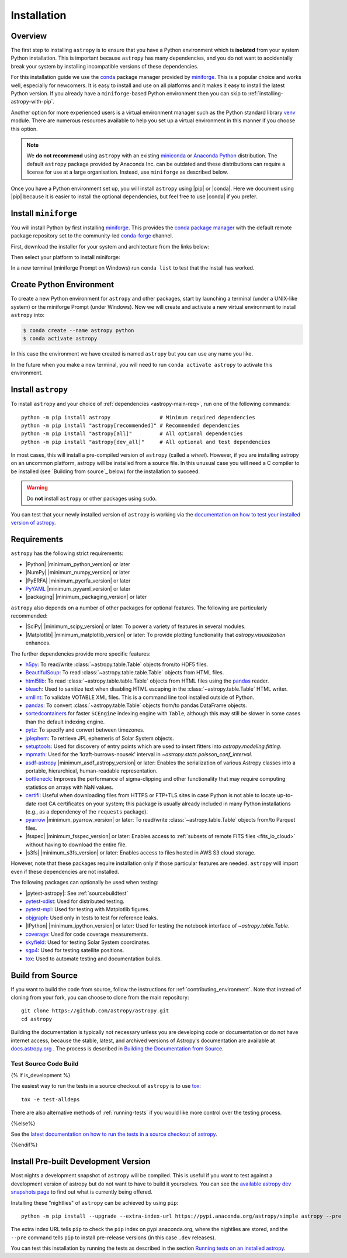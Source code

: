 .. _installing-astropy:

************
Installation
************

Overview
========

The first step to installing ``astropy`` is to ensure that you have a Python
environment which is **isolated** from your system Python installation. This is
important because ``astropy`` has many dependencies, and you do not want to accidentally
break your system by installing incompatible versions of these dependencies.

For this installation guide we use the `conda <https://docs.conda.io/en/latest/>`_
package manager provided by `miniforge <https://github.com/conda-forge/miniforge>`_.
This is a popular choice and works well, especially for newcomers. It is easy to install
and use on all platforms and it makes it easy to install the latest Python version. If
you already have a ``miniforge``-based Python environment then you can skip to
:ref:`installing-astropy-with-pip`.

Another option for more experienced users is a virtual environment manager such as the
Python standard library `venv <https://docs.python.org/3/library/venv.html>`_ module.
There are numerous resources available to help you set up a virtual environment in this
manner if you choose this option.

.. note::
   We **do not recommend** using ``astropy`` with an existing `miniconda
   <https://docs.anaconda.com/miniconda/>`_ or `Anaconda Python
   <https://www.anaconda.com/download/>`_ distribution. The default ``astropy`` package
   provided by Anaconda Inc. can be outdated and these distributions can require a
   license for use at a large organisation. Instead, use ``miniforge`` as described
   below.

Once you have a Python environment set up, you will install ``astropy`` using |pip| or
|conda|. Here we document using |pip| because it is easier to install the optional
dependencies, but feel free to use |conda| if you prefer.

Install ``miniforge``
=====================

You will install Python by first installing `miniforge
<https://github.com/conda-forge/miniforge/#miniforge>`__. This provides the `conda
package manager <https://docs.conda.io/en/latest/>`_ with the default remote package
repository set to the community-led `conda-forge <https://conda-forge.org>`_ channel.

First, download the installer for your system and architecture from the links below:

.. grid:: 3

    .. grid-item-card:: Linux

        `x86-64 <https://github.com/conda-forge/miniforge/releases/latest/download/Miniforge3-Linux-x86_64.sh>`__

        `aarch64 <https://github.com/conda-forge/miniforge/releases/latest/download/Miniforge3-Linux-aarch64.sh>`__

        `ppc64le <https://github.com/conda-forge/miniforge/releases/latest/download/Miniforge3-Linux-ppc64le.sh>`__

    .. grid-item-card:: Windows
        :link: https://github.com/conda-forge/miniforge/releases/latest/download/Miniforge3-Windows-x86_64.exe

        `x86-64 <https://github.com/conda-forge/miniforge/releases/latest/download/Miniforge3-Windows-x86_64.exe>`__

    .. grid-item-card:: Mac

        `arm64 (Apple Silicon) <https://github.com/conda-forge/miniforge/releases/latest/download/Miniforge3-MacOSX-arm64.sh>`__

        `x86-64 <https://github.com/conda-forge/miniforge/releases/latest/download/Miniforge3-MacOSX-x86_64.sh>`__


Then select your platform to install miniforge:

.. tab-set::

    .. tab-item:: Linux & Mac
        :sync: platform

        Linux & Mac Run the script downloaded above, with
        ``bash <filename>``. The following should work:

        .. code-block:: console

            bash Miniforge3-$(uname)-$(uname -m).sh

        Once the installer has completed, close and reopen your terminal.

    .. tab-item:: Windows
        :sync: platform

        Double click the executable file downloaded from
        the links above.

        Once the installer has completed you should have a new "miniforge
        Prompt" entry in your start menu.

In a new terminal (miniforge Prompt on Windows) run ``conda list`` to test that the install has worked.

Create Python Environment
=========================

To create a new Python environment for ``astropy`` and other packages, start by
launching a terminal (under a UNIX-like system) or the miniforge Prompt (under Windows).
Now we will create and activate a new virtual environment to install ``astropy`` into:

.. code-block:: bash

    $ conda create --name astropy python
    $ conda activate astropy

In this case the environment we have created is named ``astropy`` but you can use any
name you like.

In the future when you make a new terminal, you will need to run ``conda activate
astropy`` to activate this environment.

.. _installing-astropy-with-pip:

Install ``astropy``
===================

To install ``astropy`` and your choice of :ref:`dependencies <astropy-main-req>`, run
one of the following commands::

    python -m pip install astropy                # Minimum required dependencies
    python -m pip install "astropy[recommended]" # Recommended dependencies
    python -m pip install "astropy[all]"         # All optional dependencies
    python -m pip install "astropy[dev_all]"     # All optional and test dependencies

In most cases, this will install a pre-compiled version of ``astropy`` (called a
*wheel*). However, if you are installing astropy on an uncommon platform, astropy will be
installed from a source file. In this unusual case you will need a C compiler to be
installed (see `Building from source`_ below) for the installation to succeed.

.. warning:: Do **not** install ``astropy`` or other packages using ``sudo``.

You can test that your newly installed version of ``astropy`` is working via the
`documentation on how to test your installed version of astropy
<https://docs.astropy.org/en/latest/development/testguide.html#running-tests-installed-astropy>`_.

.. _astropy-main-req:

Requirements
============

``astropy`` has the following strict requirements:

- |Python| |minimum_python_version| or later

- |NumPy| |minimum_numpy_version| or later

- |PyERFA| |minimum_pyerfa_version| or later

- `PyYAML <https://pyyaml.org>`_ |minimum_pyyaml_version| or later

- |packaging| |minimum_packaging_version| or later

``astropy`` also depends on a number of other packages for optional features.
The following are particularly recommended:

- |SciPy| |minimum_scipy_version| or later: To power a variety of features
  in several modules.

- |Matplotlib| |minimum_matplotlib_version| or later: To provide plotting
  functionality that `astropy.visualization` enhances.

The further dependencies provide more specific features:

- `h5py <http://www.h5py.org/>`_: To read/write
  :class:`~astropy.table.Table` objects from/to HDF5 files.

- `BeautifulSoup <https://www.crummy.com/software/BeautifulSoup/>`_: To read
  :class:`~astropy.table.table.Table` objects from HTML files.

- `html5lib <https://html5lib.readthedocs.io/en/stable/>`_: To read
  :class:`~astropy.table.table.Table` objects from HTML files using the
  `pandas <https://pandas.pydata.org/>`_ reader.

- `bleach <https://bleach.readthedocs.io/>`_: Used to sanitize text when
  disabling HTML escaping in the :class:`~astropy.table.Table` HTML writer.

- `xmllint <http://www.xmlsoft.org/>`_: To validate VOTABLE XML files.
  This is a command line tool installed outside of Python.

- `pandas <https://pandas.pydata.org/>`_: To convert
  :class:`~astropy.table.Table` objects from/to pandas DataFrame objects.

- `sortedcontainers <https://pypi.org/project/sortedcontainers/>`_ for faster
  ``SCEngine`` indexing engine with ``Table``, although this may still be
  slower in some cases than the default indexing engine.

- `pytz <https://pythonhosted.org/pytz/>`_: To specify and convert between
  timezones.

- `jplephem <https://pypi.org/project/jplephem/>`_: To retrieve JPL
  ephemeris of Solar System objects.

- `setuptools <https://setuptools.readthedocs.io>`_: Used for discovery of
  entry points which are used to insert fitters into `astropy.modeling.fitting`.

- `mpmath <https://mpmath.org/>`_: Used for the 'kraft-burrows-nousek'
  interval in `~astropy.stats.poisson_conf_interval`.

- `asdf-astropy <https://github.com/astropy/asdf-astropy>`_ |minimum_asdf_astropy_version| or later: Enables the
  serialization of various Astropy classes into a portable, hierarchical,
  human-readable representation.

- `bottleneck <https://pypi.org/project/Bottleneck/>`_: Improves the performance
  of sigma-clipping and other functionality that may require computing
  statistics on arrays with NaN values.

- `certifi <https://pypi.org/project/certifi/>`_: Useful when downloading
  files from HTTPS or FTP+TLS sites in case Python is not able to locate
  up-to-date root CA certificates on your system; this package is usually
  already included in many Python installations (e.g., as a dependency of
  the ``requests`` package).

- `pyarrow <https://arrow.apache.org/docs/python/>`_ |minimum_pyarrow_version| or later:
  To read/write :class:`~astropy.table.Table` objects from/to Parquet files.

- |fsspec| |minimum_fsspec_version| or later: Enables access to :ref:`subsets
  of remote FITS files <fits_io_cloud>` without having to download the entire file.

- |s3fs| |minimum_s3fs_version| or later: Enables access to files hosted in
  AWS S3 cloud storage.

However, note that these packages require installation only if those particular
features are needed. ``astropy`` will import even if these dependencies are not
installed.

The following packages can optionally be used when testing:

- |pytest-astropy|: See :ref:`sourcebuildtest`

- `pytest-xdist <https://pypi.org/project/pytest-xdist/>`_: Used for
  distributed testing.

- `pytest-mpl <https://github.com/matplotlib/pytest-mpl>`_: Used for testing
  with Matplotlib figures.

- `objgraph <https://mg.pov.lt/objgraph/>`_: Used only in tests to test for reference leaks.

- |IPython| |minimum_ipython_version| or later:
  Used for testing the notebook interface of `~astropy.table.Table`.

- `coverage <https://coverage.readthedocs.io/>`_: Used for code coverage
  measurements.

- `skyfield <https://rhodesmill.org/skyfield/>`_: Used for testing Solar System
  coordinates.

- `sgp4 <https://pypi.org/project/sgp4/>`_: Used for testing satellite positions.

- `tox <https://tox.readthedocs.io/en/latest/>`_: Used to automate testing
  and documentation builds.

Build from Source
=================

If you want to build the code from source, follow the instructions for
:ref:`contributing_environment`. Note that instead of cloning from your fork, you can
choose to clone from the main repository::

    git clone https://github.com/astropy/astropy.git
    cd astropy

Building the documentation is typically not necessary unless you are
developing code or documentation or do not have internet access, because
the stable, latest, and archived versions of Astropy's documentation are
available at `docs.astropy.org <https://docs.astropy.org>`_ . The process
is described in `Building the Documentation from Source <https://docs.astropy.org/en/latest/development/docguide.html#builddocs>`_.

.. _sourcebuildtest:

Test Source Code Build
----------------------

{% if is_development %}

The easiest way to run the tests in a source checkout of ``astropy``
is to use `tox <https://tox.readthedocs.io/en/latest/>`_::

    tox -e test-alldeps

There are also alternative methods of :ref:`running-tests` if you
would like more control over the testing process.

{%else%}

See the `latest documentation on how to run the tests in a source
checkout of astropy <https://docs.astropy.org/en/latest/install.html#testing-a-source-code-build-of-astropy>`_.

{%endif%}


.. _install_astropy_nightly:

Install Pre-built Development Version
=====================================

Most nights a development snapshot of ``astropy`` will be compiled.
This is useful if you want to test against a development version of astropy but
do not want to have to build it yourselves. You can see the
`available astropy dev snapshots page <https://anaconda.org/astropy/astropy/files?type=pypi>`_
to find out what is currently being offered.

Installing these "nightlies" of ``astropy`` can be achieved by using ``pip``::

  python -m pip install --upgrade --extra-index-url https://pypi.anaconda.org/astropy/simple astropy --pre

The extra index URL tells ``pip`` to check the ``pip`` index on
pypi.anaconda.org, where the nightlies are stored, and the ``--pre`` command
tells ``pip`` to install pre-release versions (in this case ``.dev`` releases).

You can test this installation by running the tests as described in the section
`Running tests on an installed astropy <https://docs.astropy.org/en/latest/development/testguide.html#running-tests-installed-astropy>`_.
